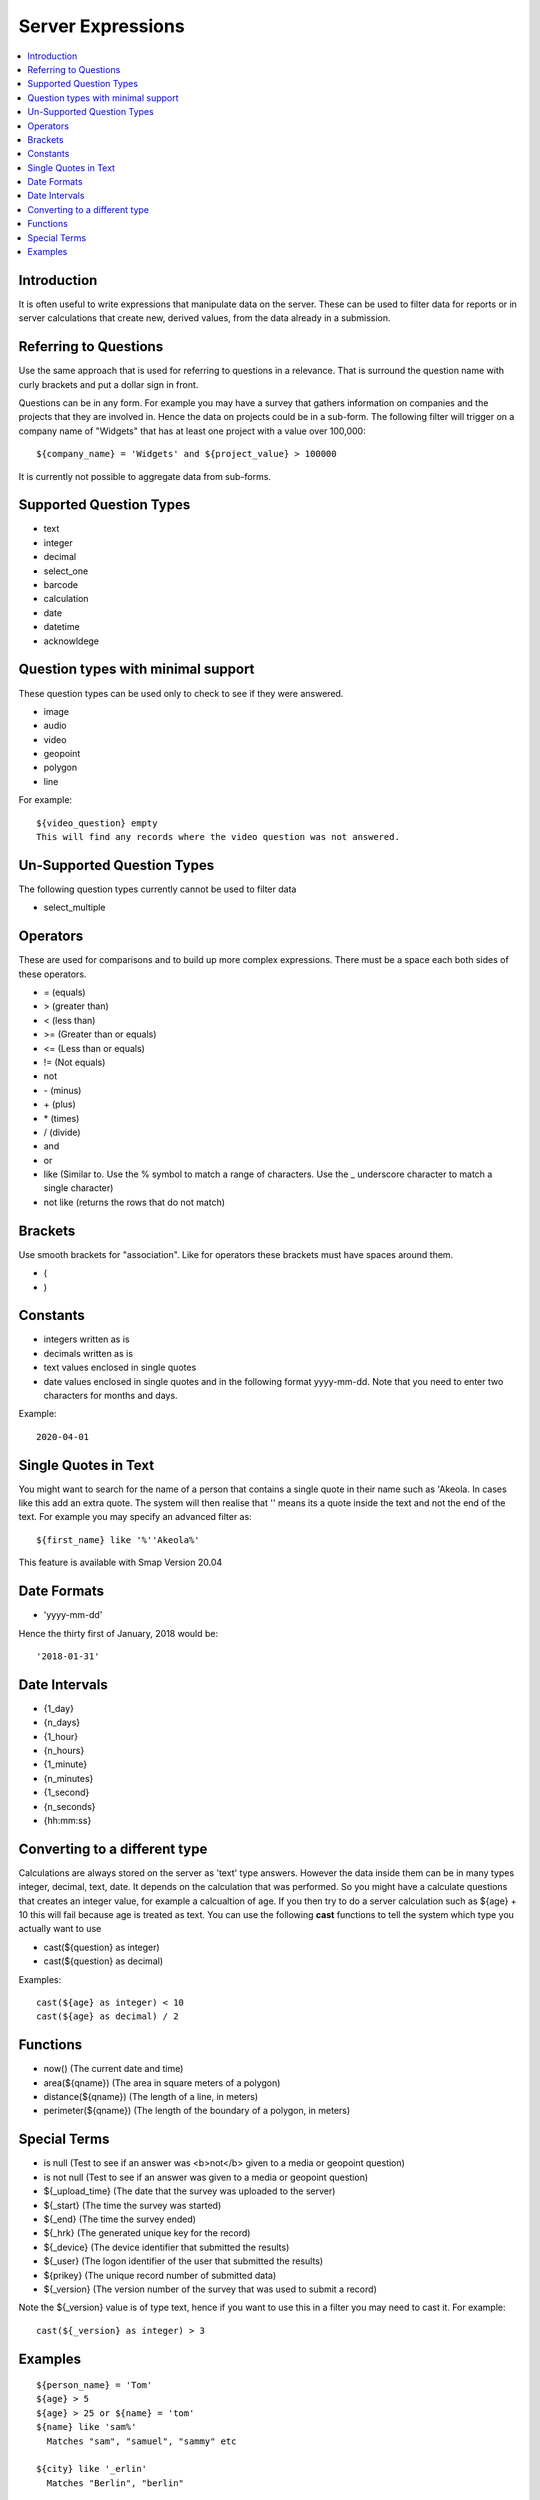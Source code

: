 .. _server-expressions:

Server Expressions
==================

.. contents::
 :local:

Introduction
------------

It is often useful to write expressions that manipulate data on the server.  These can be used to filter data for reports
or in server calculations that create new, derived values, from the data already in a submission.

Referring to Questions
----------------------

Use the same approach that is used for referring to questions in a relevance. That is surround
the question name with curly brackets and put a dollar sign in front.

Questions can be in any form. For example you may have a survey that gathers information on
companies and the projects that they are involved in. Hence the data on projects could be in a sub-form.
The following filter will trigger on a
company name of "Widgets" that has at least one project with a value over 100,000::

   ${company_name} = 'Widgets' and ${project_value} > 100000

It is currently not possible to aggregate data from sub-forms.

Supported Question Types
------------------------

* text
* integer
* decimal
* select_one
* barcode
* calculation
* date
* datetime
* acknowldege

Question types with minimal support
-----------------------------------

These question types can be used only to check to see if they were answered. 

* image
* audio
* video
* geopoint
* polygon
* line

For example::

  ${video_question} empty
  This will find any records where the video question was not answered.

Un-Supported Question Types
---------------------------

The following question types currently cannot be used to filter data

* select_multiple

Operators
---------

These are used for comparisons and to build up more complex expressions.  There must be a space each
both sides of these operators.

* = (equals)
* > (greater than)
* < (less than)
* >= (Greater than or equals)
* <= (Less than or equals)
* != (Not equals)
* not
* \- (minus)
* \+ (plus)
* \* (times)
* / (divide)
* and
* or
* like (Similar to.  Use the % symbol to match a range of characters.
  Use the _ underscore character to match a single character)
* not like (returns the rows that do not match)

Brackets
--------

Use smooth brackets for "association".  Like for operators these brackets must have spaces
around them.

* (
* )

Constants
---------

* integers written as is
* decimals written as is
* text values enclosed in single quotes
* date values enclosed in single quotes and in the following format yyyy-mm-dd.  Note
  that you need to enter two characters for months and days.

Example::

  2020-04-01

Single Quotes in Text
---------------------

You might want to search for the name of a person that contains a single quote in their name such as 'Akeola. In cases like this add an 
extra quote.  The system will then realise that '' means its a quote inside the text and not the end of the text. For example you may
specify an advanced filter as::

  ${first_name} like '%''Akeola%'


This feature is available with Smap Version 20.04

Date Formats
-------------

* 'yyyy-mm-dd'

Hence the thirty first of January, 2018 would be::  

  '2018-01-31'

Date Intervals
--------------

* {1_day}
* {n_days}
* {1_hour}
* {n_hours}
* {1_minute}
* {n_minutes}
* {1_second}
* {n_seconds}
* {hh:mm:ss}

.. _server-expressions-cast:

Converting to a different type
------------------------------

Calculations are always stored on the server as 'text' type answers.  However the data inside them can be in many types
integer, decimal, text, date.  It depends on the calculation that was performed.  So you might have a calculate questions that
creates an integer value, for example a calcualtion of age.   If you then try to do a server calculation such as ${age} + 10 
this will fail because age is treated as text.  You can use the following **cast** functions to tell the system which type
you actually want to use

*  cast(${question} as integer)
*  cast(${question} as decimal) 

Examples::

  cast(${age} as integer) < 10
  cast(${age} as decimal) / 2

Functions
---------

* now()  (The current date and time)
* area(${qname})  (The area in square meters of a polygon)
* distance(${qname})  (The length of a line, in meters)
* perimeter(${qname})  (The length of the boundary of a polygon, in meters)

Special Terms
-------------

* is null (Test to see if an answer was <b>not</b> given to a media or geopoint question)
* is not null (Test to see if an answer was given to a media or geopoint question)
* ${_upload_time} (The date that the survey was uploaded to the server)
* ${_start} (The time the survey was started)
* ${_end} (The time the survey ended)
* ${_hrk} (The generated unique key for the record)
* ${_device} (The device identifier that submitted the results)
* ${_user} (The logon identifier of the user that submitted the results)
* ${prikey} (The unique record number of submitted data)
* ${_version} (The version number of the survey that was used to submit a record)

Note the ${_version} value is of type text, hence if you want to use this in a filter you may need to cast it.  For example::

  cast(${_version} as integer) > 3



Examples
--------

::

  ${person_name} = 'Tom'
  ${age} > 5
  ${age} > 25 or ${name} = 'tom'
  ${name} like 'sam%' 
    Matches "sam", "samuel", "sammy" etc

  ${city} like '_erlin'
    Matches "Berlin", "berlin"

  ${city} not like '%ich%'
    Matches anything that does not have "ich" in it 

Examples with brackets::

  ${age} > 25 or ( ${name} = 'tom' and ${age} > 5 )
  
Examples using constants::

  ${name} > 25
  ${weight} < 0.5
  ${name} = 'tom'
  ${date_question} = '2016-04-23'
 
Period Examples::

  ${_upload_time} > ( {allocated_time} + {2_days} )
  ${_start} + {7_days}
  ${_start} + {7_days} + {20_minutes} 
  ${_start} + {23:23:23}
  now() - ${_upload_time} < {2_days}
 
Special Terms Examples::

  ${image} empty
  _upload_time > '2017-01-23'
